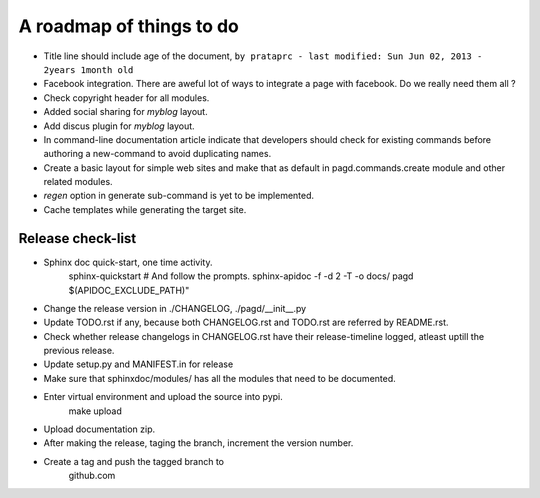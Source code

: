 A roadmap of things to do
=========================

* Title line should include age of the document,
  ``by prataprc - last modified: Sun Jun 02, 2013 - 2years 1month old``

* Facebook integration. There are aweful lot of ways to integrate a page with
  facebook. Do we really need them all ?

* Check copyright header for all modules.

* Added social sharing for `myblog` layout.

* Add discus plugin for `myblog` layout.

* In command-line documentation article indicate that developers should check
  for existing commands before authoring a new-command to avoid duplicating
  names.

* Create a basic layout for simple web sites and make that as default in
  pagd.commands.create module and other related modules.

* `regen` option in generate sub-command is yet to be implemented.

* Cache templates while generating the target site.

Release check-list 
------------------

- Sphinx doc quick-start, one time activity.
    sphinx-quickstart   # And follow the prompts.
    sphinx-apidoc -f -d 2 -T -o  docs/ pagd $(APIDOC_EXCLUDE_PATH)"

- Change the release version in ./CHANGELOG, ./pagd/__init__.py

- Update TODO.rst if any, because both CHANGELOG.rst and TODO.rst are referred
  by README.rst.

- Check whether release changelogs in CHANGELOG.rst have their release-timeline
  logged, atleast uptill the previous release.

- Update setup.py and MANIFEST.in for release

- Make sure that sphinxdoc/modules/ has all the modules that need to be
  documented.

- Enter virtual environment and upload the source into pypi.
        make upload

- Upload documentation zip.

- After making the release, taging the branch, increment the version number.

- Create a tag and push the tagged branch to 
    github.com

